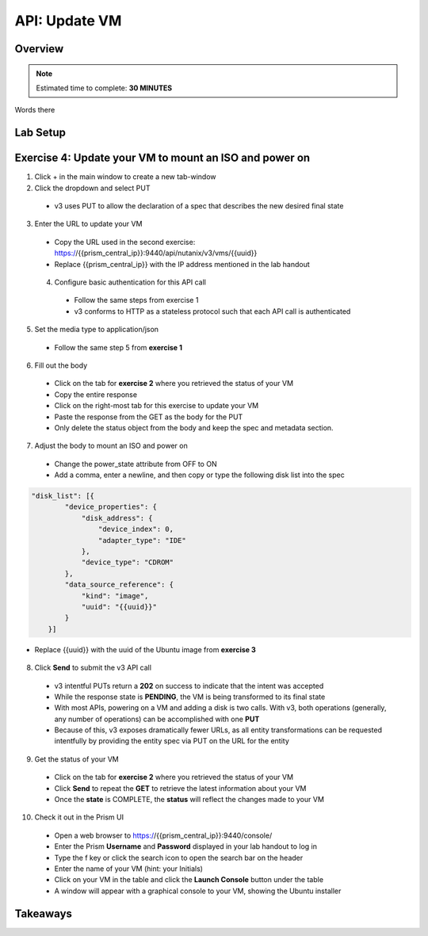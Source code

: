 .. _api_update_vm:

----------------------
API: Update VM
----------------------

Overview
++++++++

.. note::

  Estimated time to complete: **30 MINUTES**

Words there

Lab Setup
+++++++++
Exercise 4: Update your VM to mount an ISO and power on
++++++++++++++++++++
1. Click + in the main window to create a new tab-window
2. Click the dropdown and select PUT
 - v3 uses PUT to allow the declaration of a spec that describes the new desired final state
3. Enter the URL to update your VM
 - Copy the URL used in the second exercise: https://{{prism_central_ip}}:9440/api/nutanix/v3/vms/{{uuid}}
 - Replace {{prism_central_ip}} with the IP address mentioned in the lab handout

 .. figure:: images/updatevm.png

 4. Configure basic authentication for this API call
  - Follow the same steps from exercise 1
  - v3 conforms to HTTP as a stateless protocol such that each API call is authenticated
5. Set the media type to application/json
 - Follow the same step 5 from **exercise 1**
6. Fill out the body
 - Click on the tab for **exercise 2** where you retrieved the status of your VM
 - Copy the entire response
 - Click on the right-most tab for this exercise to update your VM
 - Paste the response from the GET as the body for the PUT
 - Only delete the status object from the body and keep the spec and metadata section.

  .. figure:: images/deletestatus.png

7. Adjust the body to mount an ISO and power on
 - Change the power_state attribute from OFF to ON
 - Add a comma, enter a newline, and then copy or type the following disk list into the spec

.. code-block:: bash

   "disk_list": [{
           "device_properties": {
               "disk_address": {
                   "device_index": 0,
                   "adapter_type": "IDE"
               },
               "device_type": "CDROM"
           },
           "data_source_reference": {
               "kind": "image",
               "uuid": "{{uuid}}"
           }
       }]

- Replace {{uuid}} with the uuid of the Ubuntu image from **exercise 3**

  .. figure:: images/uuidupdateimage.png

8. Click **Send** to submit the v3 API call
 - v3 intentful PUTs return a **202** on success to indicate that the intent was accepted
 - While the response state is **PENDING**, the VM is being transformed to its final state
 - With most APIs, powering on a VM and adding a disk is two calls. With v3, both operations (generally, any number of operations) can be accomplished with one **PUT**
 - Because of this, v3 exposes dramatically fewer URLs, as all entity transformations can be requested intentfully by providing the entity spec via PUT on the URL for the entity

9. Get the status of your VM
 - Click on the tab for **exercise 2** where you retrieved the status of your VM
 - Click **Send** to repeat the **GET** to retrieve the latest information about your VM
 - Once the **state** is COMPLETE, the **status** will reflect the changes made to your VM

10. Check it out in the Prism UI
 - Open a web browser to https://{{prism_central_ip}}:9440/console/
 - Enter the Prism **Username** and **Password** displayed in your lab handout to log in
 - Type the f key or click the search icon to open the search bar on the header
 - Enter the name of your VM (hint: your Initials)
 - Click on your VM in the table and click the **Launch Console** button under the table
 - A window will appear with a graphical console to your VM, showing the Ubuntu installer


Takeaways
+++++++++

